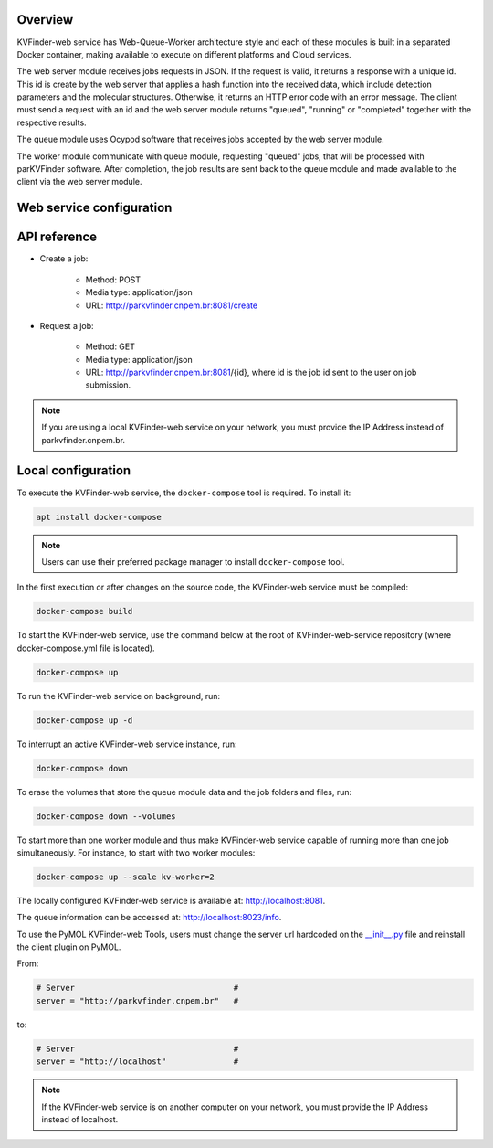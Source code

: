 Overview
========

KVFinder-web service has Web-Queue-Worker architecture style and each of these modules is built in a separated Docker container, making available to execute on different platforms and Cloud services. 

The web server module receives jobs requests in JSON. If the request is valid, it returns a response with a unique id. This id is create by the web server that applies a hash function into the received data, which include detection parameters and the molecular structures. Otherwise, it returns an HTTP error code with an error message. The client must send a request with an id and the web server module returns "queued", "running" or "completed" together with the respective results. 

The queue module uses Ocypod software that receives jobs accepted by the web server module. 

The worker module communicate with queue module, requesting "queued" jobs, that will be processed with parKVFinder software. After completion, the job results are sent back to the queue module and made available to the client via the web server module.

Web service configuration
=========================

.. todo::
    
    Describe configuration:
        - Job timeout: 30 minutes
        - Job expiration: 1 day
        - Maximum payload  (JSON input): 1 Mb

    Limitations:
        - Cavity representation always filtered
        - Custom box cannot be much bigger than the 3D grid
        - Grid spacing must be 0.6 A
        - Probe Out <= 50A
        - Probe In <= 5A
        - Removal distance <= 10A

    Describe JSONs:
        - Inputs
        - Outputs

API reference
=============

- Create a job: 
    
    - Method: POST
    - Media type: application/json
    - URL: http://parkvfinder.cnpem.br:8081/create

- Request a job:

    - Method: GET
    - Media type: application/json
    - URL: http://parkvfinder.cnpem.br:8081/{id}, where id is the job id sent to the user on job submission.

.. note::

    If you are using a local KVFinder-web service on your network, you must provide the IP Address instead of parkvfinder.cnpem.br.

Local configuration
===================

To execute the KVFinder-web service, the ``docker-compose`` tool is required. To install it:

.. code-block:: bash

    apt install docker-compose

.. note::

    Users can use their preferred package manager to install ``docker-compose`` tool.

In the first execution or after changes on the source code, the KVFinder-web service must be compiled:

.. code-block:: bash

    docker-compose build

To start the KVFinder-web service, use the command below at the root of KVFinder-web-service repository (where docker-compose.yml file is located).

.. code-block:: bash

    docker-compose up

To run the KVFinder-web service on background, run:

.. code-block:: bash

    docker-compose up -d

To interrupt an active KVFinder-web service instance, run:

.. code-block:: bash

    docker-compose down

To erase the volumes that store the queue module data and the job folders and files, run:

.. code-block:: bash

    docker-compose down --volumes

To start more than one worker module and thus make KVFinder-web service capable of running more than one job simultaneously. For instance, to start with two worker modules:

.. code-block:: bash

    docker-compose up --scale kv-worker=2

The locally configured KVFinder-web service is available at: http://localhost:8081.

The queue information can be accessed at: http://localhost:8023/info.

To use the PyMOL KVFinder-web Tools, users must change the server url hardcoded on the `__init__.py <https://github.com/LBC-LNBio/PyMOL-KVFinder-web-Tools/blob/main/PyMOL-KVFinder-web-tools/__init__.py>`_ file and reinstall the client plugin on PyMOL.

From:

.. code-block:: bash

    # Server                                 #
    server = "http://parkvfinder.cnpem.br"   #

to:

.. code-block:: bash

    # Server                                 #
    server = "http://localhost"              #

.. note:: 

    If the KVFinder-web service is on another computer on your network, you must provide the IP Address instead of localhost.
